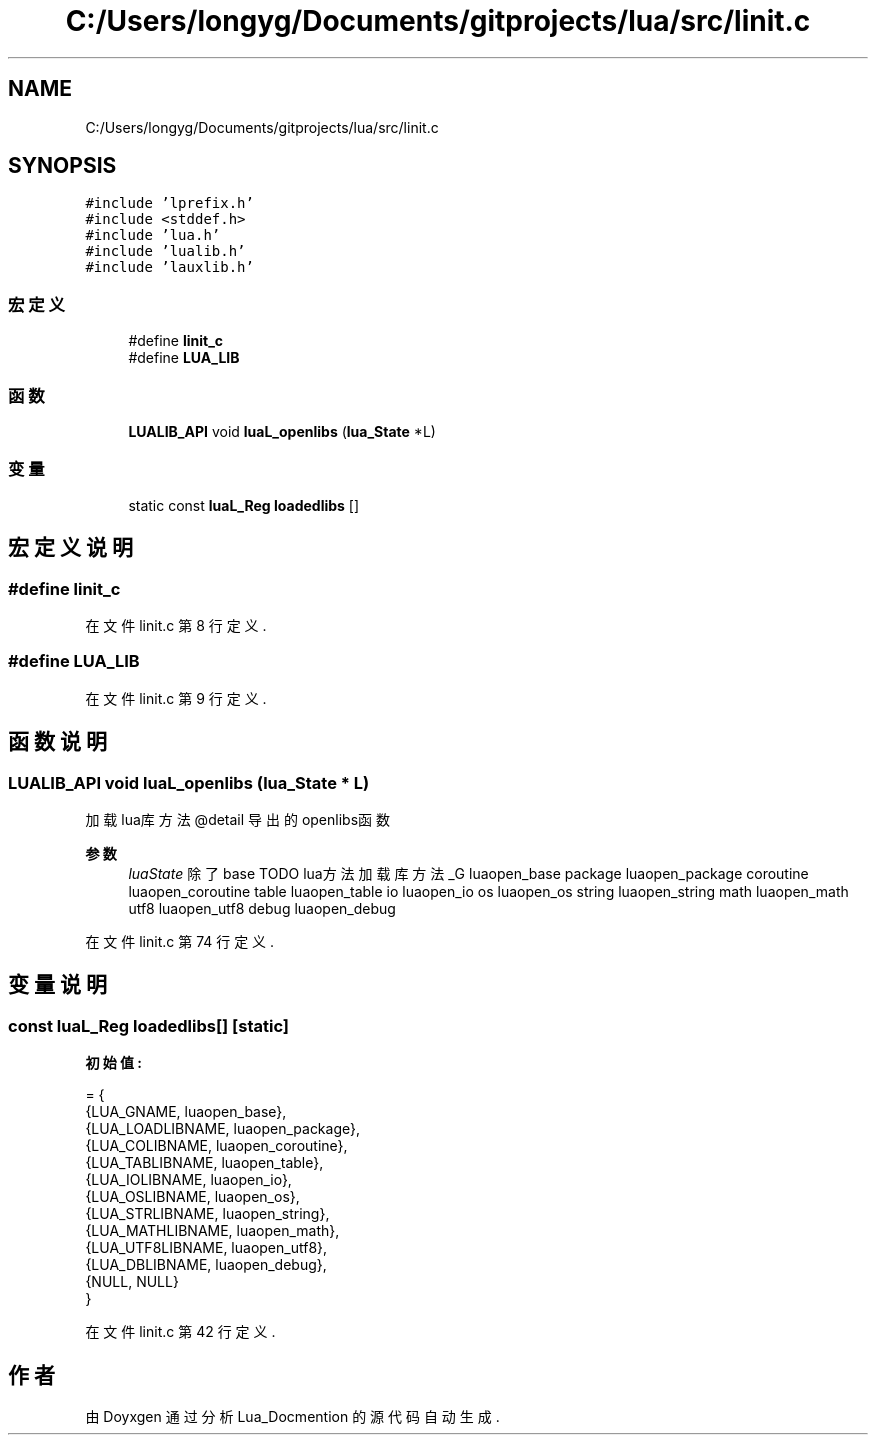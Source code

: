 .TH "C:/Users/longyg/Documents/gitprojects/lua/src/linit.c" 3 "2020年 九月 9日 星期三" "Version 1.0" "Lua_Docmention" \" -*- nroff -*-
.ad l
.nh
.SH NAME
C:/Users/longyg/Documents/gitprojects/lua/src/linit.c
.SH SYNOPSIS
.br
.PP
\fC#include 'lprefix\&.h'\fP
.br
\fC#include <stddef\&.h>\fP
.br
\fC#include 'lua\&.h'\fP
.br
\fC#include 'lualib\&.h'\fP
.br
\fC#include 'lauxlib\&.h'\fP
.br

.SS "宏定义"

.in +1c
.ti -1c
.RI "#define \fBlinit_c\fP"
.br
.ti -1c
.RI "#define \fBLUA_LIB\fP"
.br
.in -1c
.SS "函数"

.in +1c
.ti -1c
.RI "\fBLUALIB_API\fP void \fBluaL_openlibs\fP (\fBlua_State\fP *L)"
.br
.in -1c
.SS "变量"

.in +1c
.ti -1c
.RI "static const \fBluaL_Reg\fP \fBloadedlibs\fP []"
.br
.in -1c
.SH "宏定义说明"
.PP 
.SS "#define linit_c"

.PP
在文件 linit\&.c 第 8 行定义\&.
.SS "#define LUA_LIB"

.PP
在文件 linit\&.c 第 9 行定义\&.
.SH "函数说明"
.PP 
.SS "\fBLUALIB_API\fP void luaL_openlibs (\fBlua_State\fP * L)"
加载lua库方法 @detail 导出的openlibs函数 
.PP
\fB参数\fP
.RS 4
\fIluaState\fP 除了base TODO lua方法 加载库方法  _G luaopen_base package luaopen_package coroutine luaopen_coroutine table luaopen_table io luaopen_io os luaopen_os string luaopen_string math luaopen_math utf8 luaopen_utf8 debug luaopen_debug 
.RE
.PP

.PP
在文件 linit\&.c 第 74 行定义\&.
.SH "变量说明"
.PP 
.SS "const \fBluaL_Reg\fP loadedlibs[]\fC [static]\fP"
\fB初始值:\fP
.PP
.nf
= {
  {LUA_GNAME, luaopen_base},
  {LUA_LOADLIBNAME, luaopen_package},
  {LUA_COLIBNAME, luaopen_coroutine},
  {LUA_TABLIBNAME, luaopen_table},
  {LUA_IOLIBNAME, luaopen_io},
  {LUA_OSLIBNAME, luaopen_os},
  {LUA_STRLIBNAME, luaopen_string},
  {LUA_MATHLIBNAME, luaopen_math},
  {LUA_UTF8LIBNAME, luaopen_utf8},
  {LUA_DBLIBNAME, luaopen_debug},
  {NULL, NULL}
}
.fi
.PP
在文件 linit\&.c 第 42 行定义\&.
.SH "作者"
.PP 
由 Doyxgen 通过分析 Lua_Docmention 的 源代码自动生成\&.
